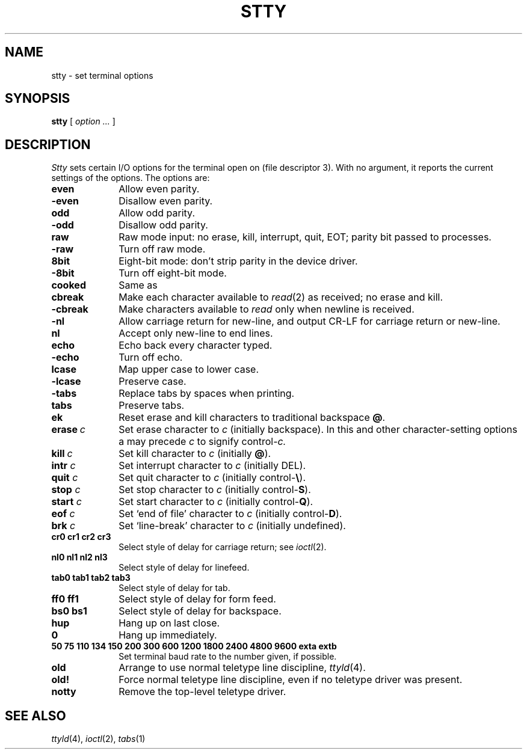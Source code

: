 .TH STTY 1
.CT 1 comm_term
.SH NAME
stty \- set terminal options
.SH SYNOPSIS
.B stty
[
.I option ...
]
.SH DESCRIPTION
.I Stty
sets certain I/O options for the terminal open on
.F /dev/tty
(file descriptor 3).
With no argument, it reports the current settings of the options.
The options are:
.TP 10n
.B even
Allow even parity.
.PD 0
.TP
.B -even
Disallow even parity.
.TP
.B odd
Allow odd parity.
.TP
.B -odd
Disallow odd parity.
.TP
.B raw
Raw mode input:
no erase, kill, interrupt, quit, EOT;
parity bit passed to processes.
.TP
.B -raw
Turn off raw mode.
.TP
.B 8bit
Eight-bit mode:
don't strip parity in the device driver.
.TP
.B -8bit
Turn off eight-bit mode.
.TP
.B cooked
Same as
.LR -raw .
.TP
.B cbreak
Make each character available to
.IR read (2)
as received; no erase and kill.
.TP
.B -cbreak
Make characters available to
.I read
only when newline is received.
.TP
.B -nl
Allow carriage return for new-line,
and output CR-LF for carriage return or new-line.
.TP
.B nl
Accept only new-line to end lines.
.TP
.B echo
Echo back every character typed.
.TP
.B -echo
Turn off echo.
.TP
.B lcase
Map upper case to lower case.
.TP
.B -lcase
Preserve case.
.TP
.B -tabs
Replace tabs by spaces when printing.
.TP
.B tabs
Preserve tabs.
.TP
.B ek
Reset erase and kill characters to traditional backspace
.BR @ .
.TP
.BI erase  \ c
Set erase character to
.I c
(initially  backspace).
In this and other character-setting options
a 
.L ^
may precede
.I c
to signify
.RI control- c.
.TP
.BI kill  \ c
Set kill character to
.I c
(initially 
.BR @ ).
.TP
.BI intr " c"
Set interrupt character to
.I c
(initially DEL).
.TP
.BI quit " c"
Set quit character to
.I c
(initially 
.RB control- \e ).
.TP
.BI stop " c"
Set stop character to
.I c
(initially 
.RB control- S ).
.TP
.BI start " c"
Set start character to
.I c
(initially
.RB control- Q ).
.TP
.BI eof " c"
Set `end of file' character to
.I c
(initially
.RB control- D ).
.TP
.BI brk " c"
Set `line-break' character to
.I c
(initially undefined).
.TP
.B  cr0 cr1 cr2 cr3
.br
Select style of delay for carriage return; see
.IR ioctl (2).
.TP
.B  nl0 nl1 nl2 nl3
.br
Select style of delay for linefeed.
.TP
.B  tab0 tab1 tab2 tab3
.br
Select style of delay for tab.
.TP
.B  ff0 ff1
Select style of delay for form feed.
.TP
.B bs0 bs1
Select style of delay for backspace.
.TP
.B hup
Hang up on last close.
.TP
.B 0
Hang up immediately.
.TP
.B  "50 75 110 134 150 200 300 600 1200 1800 2400 4800 9600 exta extb"
.br
Set terminal baud rate to the number given, if possible.
.TP
.B old
Arrange to use normal teletype line discipline,
.IR ttyld (4).
.TP
.B old!
Force normal teletype line discipline,
even if no teletype driver was present.
.TP
.B notty
Remove the top-level teletype driver.
.PD
.SH "SEE ALSO"
.IR ttyld (4), 
.IR ioctl (2), 
.IR tabs (1)
